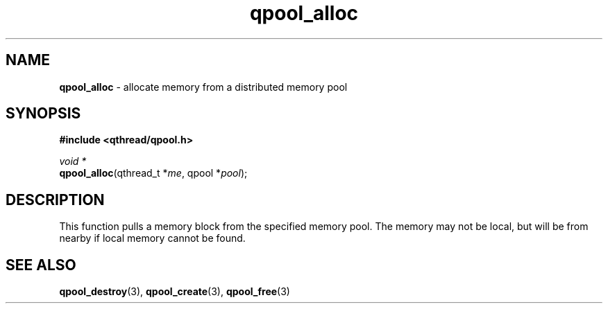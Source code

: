 .TH qpool_alloc 3 "MAY 2009" libqthread "libqthread"
.SH NAME
\fBqpool_alloc\fR \- allocate memory from a distributed memory pool
.SH SYNOPSIS
.B #include <qthread/qpool.h>

.I void *
.br
\fBqpool_alloc\fR(qthread_t *\fIme\fR, qpool *\fIpool\fR);
.SH DESCRIPTION
This function pulls a memory block from the specified memory pool. The memory may not be local, but will be from nearby if local memory cannot be found.
.SH SEE ALSO
.BR qpool_destroy (3),
.BR qpool_create (3),
.BR qpool_free (3)
